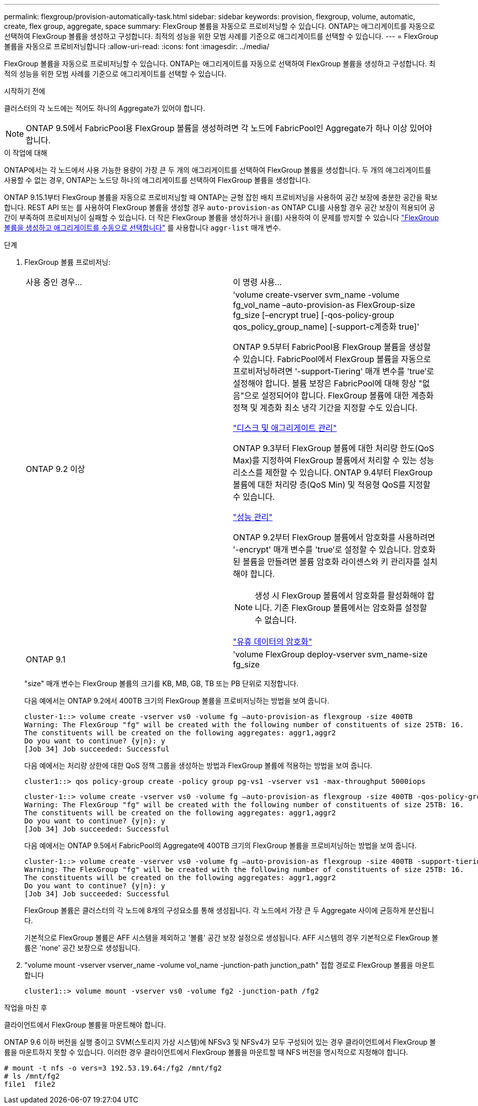 ---
permalink: flexgroup/provision-automatically-task.html 
sidebar: sidebar 
keywords: provision, flexgroup, volume, automatic, create, flex group, aggregate, space 
summary: FlexGroup 볼륨을 자동으로 프로비저닝할 수 있습니다. ONTAP는 애그리게이트를 자동으로 선택하여 FlexGroup 볼륨을 생성하고 구성합니다. 최적의 성능을 위한 모범 사례를 기준으로 애그리게이트를 선택할 수 있습니다. 
---
= FlexGroup 볼륨을 자동으로 프로비저닝합니다
:allow-uri-read: 
:icons: font
:imagesdir: ../media/


[role="lead"]
FlexGroup 볼륨을 자동으로 프로비저닝할 수 있습니다. ONTAP는 애그리게이트를 자동으로 선택하여 FlexGroup 볼륨을 생성하고 구성합니다. 최적의 성능을 위한 모범 사례를 기준으로 애그리게이트를 선택할 수 있습니다.

.시작하기 전에
클러스터의 각 노드에는 적어도 하나의 Aggregate가 있어야 합니다.

[NOTE]
====
ONTAP 9.5에서 FabricPool용 FlexGroup 볼륨을 생성하려면 각 노드에 FabricPool인 Aggregate가 하나 이상 있어야 합니다.

====
.이 작업에 대해
ONTAP에서는 각 노드에서 사용 가능한 용량이 가장 큰 두 개의 애그리게이트를 선택하여 FlexGroup 볼륨을 생성합니다. 두 개의 애그리게이트를 사용할 수 없는 경우, ONTAP는 노드당 하나의 애그리게이트를 선택하여 FlexGroup 볼륨을 생성합니다.

ONTAP 9.15.1부터 FlexGroup 볼륨을 자동으로 프로비저닝할 때 ONTAP는 균형 잡힌 배치 프로비저닝을 사용하여 공간 보장에 충분한 공간을 확보합니다. REST API 또는 를 사용하여 FlexGroup 볼륨을 생성할 경우 `auto-provision-as` ONTAP CLI를 사용할 경우 공간 보장이 적용되어 공간이 부족하여 프로비저닝이 실패할 수 있습니다. 더 작은 FlexGroup 볼륨을 생성하거나 을(를) 사용하여 이 문제를 방지할 수 있습니다 link:create-task.html["FlexGroup 볼륨을 생성하고 애그리게이트를 수동으로 선택합니다"] 를 사용합니다 `aggr-list` 매개 변수.

.단계
. FlexGroup 볼륨 프로비저닝:
+
|===


| 사용 중인 경우... | 이 명령 사용... 


 a| 
ONTAP 9.2 이상
 a| 
'volume create-vserver svm_name -volume fg_vol_name –auto-provision-as FlexGroup-size fg_size [–encrypt true] [-qos-policy-group qos_policy_group_name] [-support-c계층화 true]'

ONTAP 9.5부터 FabricPool용 FlexGroup 볼륨을 생성할 수 있습니다. FabricPool에서 FlexGroup 볼륨을 자동으로 프로비저닝하려면 '-support-Tiering' 매개 변수를 'true'로 설정해야 합니다. 볼륨 보장은 FabricPool에 대해 항상 "없음"으로 설정되어야 합니다. FlexGroup 볼륨에 대한 계층화 정책 및 계층화 최소 냉각 기간을 지정할 수도 있습니다.

link:../disks-aggregates/index.html["디스크 및 애그리게이트 관리"]

ONTAP 9.3부터 FlexGroup 볼륨에 대한 처리량 한도(QoS Max)를 지정하여 FlexGroup 볼륨에서 처리할 수 있는 성능 리소스를 제한할 수 있습니다. ONTAP 9.4부터 FlexGroup 볼륨에 대한 처리량 층(QoS Min) 및 적응형 QoS를 지정할 수 있습니다.

link:../performance-admin/index.html["성능 관리"]

ONTAP 9.2부터 FlexGroup 볼륨에서 암호화를 사용하려면 '-encrypt' 매개 변수를 'true'로 설정할 수 있습니다. 암호화된 볼륨을 만들려면 볼륨 암호화 라이센스와 키 관리자를 설치해야 합니다.


NOTE: 생성 시 FlexGroup 볼륨에서 암호화를 활성화해야 합니다. 기존 FlexGroup 볼륨에서는 암호화를 설정할 수 없습니다.

link:../encryption-at-rest/index.html["유휴 데이터의 암호화"]



 a| 
ONTAP 9.1
 a| 
'volume FlexGroup deploy-vserver svm_name-size fg_size

|===
+
"size" 매개 변수는 FlexGroup 볼륨의 크기를 KB, MB, GB, TB 또는 PB 단위로 지정합니다.

+
다음 예에서는 ONTAP 9.2에서 400TB 크기의 FlexGroup 볼륨을 프로비저닝하는 방법을 보여 줍니다.

+
[listing]
----
cluster-1::> volume create -vserver vs0 -volume fg –auto-provision-as flexgroup -size 400TB
Warning: The FlexGroup "fg" will be created with the following number of constituents of size 25TB: 16.
The constituents will be created on the following aggregates: aggr1,aggr2
Do you want to continue? {y|n}: y
[Job 34] Job succeeded: Successful
----
+
다음 예에서는 처리량 상한에 대한 QoS 정책 그룹을 생성하는 방법과 FlexGroup 볼륨에 적용하는 방법을 보여 줍니다.

+
[listing]
----
cluster1::> qos policy-group create -policy group pg-vs1 -vserver vs1 -max-throughput 5000iops
----
+
[listing]
----
cluster-1::> volume create -vserver vs0 -volume fg –auto-provision-as flexgroup -size 400TB -qos-policy-group pg-vs1
Warning: The FlexGroup "fg" will be created with the following number of constituents of size 25TB: 16.
The constituents will be created on the following aggregates: aggr1,aggr2
Do you want to continue? {y|n}: y
[Job 34] Job succeeded: Successful
----
+
다음 예에서는 ONTAP 9.5에서 FabricPool의 Aggregate에 400TB 크기의 FlexGroup 볼륨을 프로비저닝하는 방법을 보여 줍니다.

+
[listing]
----
cluster-1::> volume create -vserver vs0 -volume fg –auto-provision-as flexgroup -size 400TB -support-tiering true -tiering-policy auto
Warning: The FlexGroup "fg" will be created with the following number of constituents of size 25TB: 16.
The constituents will be created on the following aggregates: aggr1,aggr2
Do you want to continue? {y|n}: y
[Job 34] Job succeeded: Successful
----
+
FlexGroup 볼륨은 클러스터의 각 노드에 8개의 구성요소를 통해 생성됩니다. 각 노드에서 가장 큰 두 Aggregate 사이에 균등하게 분산됩니다.

+
기본적으로 FlexGroup 볼륨은 AFF 시스템을 제외하고 '볼륨' 공간 보장 설정으로 생성됩니다. AFF 시스템의 경우 기본적으로 FlexGroup 볼륨은 'none' 공간 보장으로 생성됩니다.

. "volume mount -vserver vserver_name -volume vol_name -junction-path junction_path" 접합 경로로 FlexGroup 볼륨을 마운트합니다
+
[listing]
----
cluster1::> volume mount -vserver vs0 -volume fg2 -junction-path /fg2
----


.작업을 마친 후
클라이언트에서 FlexGroup 볼륨을 마운트해야 합니다.

ONTAP 9.6 이하 버전을 실행 중이고 SVM(스토리지 가상 시스템)에 NFSv3 및 NFSv4가 모두 구성되어 있는 경우 클라이언트에서 FlexGroup 볼륨을 마운트하지 못할 수 있습니다. 이러한 경우 클라이언트에서 FlexGroup 볼륨을 마운트할 때 NFS 버전을 명시적으로 지정해야 합니다.

[listing]
----
# mount -t nfs -o vers=3 192.53.19.64:/fg2 /mnt/fg2
# ls /mnt/fg2
file1  file2
----